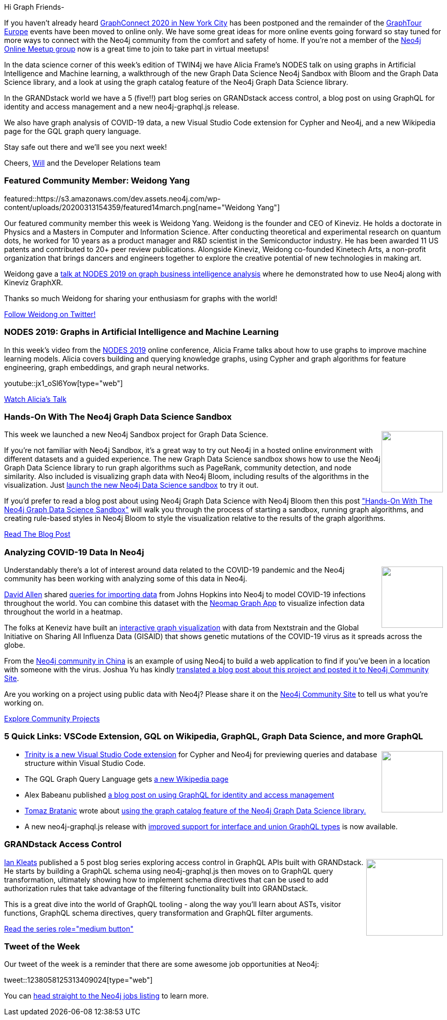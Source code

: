 ﻿:linkattrs:
:type: "web"

////
[Keywords/Tags:]
<insert-tags-here>


[Meta Description:]
Discover what's new in the Neo4j community for the week of 14 March 2020


[Primary Image File Name:]
this-week-neo4j-21-dec-2019.jpg

[Primary Image Alt Text:]


[Headline:]
This Week in Neo4j - XXXXX

[Body copy:]
////

Hi Graph Friends-

If you haven't already heard https://graphconnect.com/[GraphConnect 2020 in New York City^] has been postponed and the remainder of the https://neo4j.com/graphtour/[GraphTour Europe^] events have been moved to online only. We have some great ideas for more online events going forward so stay tuned for more ways to connect with the Neo4j community from the comfort and safety of home. If you're not a member of the https://www.meetup.com/Neo4j-Online-Meetup/[Neo4j Online Meetup group^] now is a great time to join to take part in virtual meetups! 

In the data science corner of this week's edition of TWIN4j we have Alicia Frame's NODES talk on using graphs in Artificial Intelligence and Machine learning, a walkthrough of the new Graph Data Science Neo4j Sandbox with Bloom and the Graph Data Science library, and a look at using the graph catalog feature of the Neo4j Graph Data Science library.

In the GRANDstack world we have a 5 (five!!) part blog series on GRANDstack access control, a blog post on using GraphQL for identity and access management and a new neo4j-graphql.js release.

We also have graph analysis of COVID-19 data, a new Visual Studio Code extension for Cypher and Neo4j, and a new Wikipedia page for the GQL graph query language.

Stay safe out there and we'll see you next week!

Cheers,
https://twitter.com/lyonwj[Will^] and the Developer Relations team


[[featured-community-member]]
=== Featured Community Member: Weidong Yang


featured::https://s3.amazonaws.com/dev.assets.neo4j.com/wp-content/uploads/20200313154359/featured14march.png[name="Weidong Yang"]


Our featured community member this week is Weidong Yang. Weidong is the founder and CEO of Kineviz. He holds a doctorate in Physics and a Masters in Computer and Information Science. After conducting theoretical and experimental research on quantum dots, he worked for 10 years as a product manager and R&D scientist in the Semiconductor industry. He has been awarded 11 US patents and contributed to 20+ peer review publications. Alongside Kineviz, Weidong co-founded Kinetech Arts, a non-profit organization that brings dancers and engineers together to explore the creative potential of new technologies in making art. 

Weidong gave a https://www.youtube.com/watch?v=XZgwVRZBsAg[talk at NODES 2019 on graph business intelligence analysis^] where he demonstrated how to use Neo4j along with Kineviz GraphXR.

Thanks so much Weidong for sharing your enthusiasm for graphs with the world! 

https://twitter.com/wdyang[Follow Weidong on Twitter!, role="medium button"]

[[features-1]]
=== NODES 2019: Graphs in Artificial Intelligence and Machine Learning

In this week’s video from the https://neo4j.com/online-summit/[NODES 2019^] online conference, Alicia Frame talks about how to use graphs to improve machine learning models. Alicia covers building and querying knowledge graphs, using Cypher and graph algorithms for feature engineering, graph embeddings, and graph neural networks.


youtube::jx1_oSl6Yow[type={type}]

https://neo4j.com/online-summit/session/graphs-machine-learning-artificial-intelligence-ml-ai[Watch Alicia's Talk, role="medium button"]

[[features-2]]
=== Hands-On With The Neo4j Graph Data Science Sandbox

++++
<div style="float:right; padding: 2px	">
<img src="https://s3.amazonaws.com/dev.assets.neo4j.com/wp-content/uploads/20200313141346/bloom-ds.png" width="120px"  />
</div>
++++

This week we launched a new Neo4j Sandbox project for Graph Data Science.

If you're not familiar with Neo4j Sandbox, it's a great way to try out Neo4j in a hosted online environment with different datasets and a guided experience. The new Graph Data Science sandbox shows how to use the Neo4j Graph Data Science library to run graph algorithms such as PageRank, community detection, and node similarity. Also included is visualizing graph data with Neo4j Bloom, including results of the algorithms in the visualization. Just https://sandbox.neo4j.com/?usecase=graph-data-science[launch the new Neo4j Data Science sandbox^] to try it out.

If you'd prefer to read a blog post about using Neo4j Graph Data Science with Neo4j Bloom then this post https://medium.com/neo4j/hands-on-with-the-neo4j-graph-data-science-sandbox-7b780be5a44f["Hands-On With The Neo4j Graph Data Science Sandbox"^] will walk you through the process of starting a sandbox, running graph algorithms, and creating rule-based styles in Neo4j Bloom to style the visualization relative to the results of the graph algorithms.

https://medium.com/neo4j/hands-on-with-the-neo4j-graph-data-science-sandbox-7b780be5a44f[Read The Blog Post, role="medium button"]


[[features-3]]
=== Analyzing COVID-19 Data In Neo4j

++++
<div style="float:right; padding: 2px	">
<img src="https://s3.amazonaws.com/dev.assets.neo4j.com/wp-content/uploads/20200313144005/kineviz-covid.jpg" width="120px"  />
</div>
++++

Understandably there's a lot of interest around data related to the COVID-19 pandemic and the Neo4j community has been working with analyzing some of this data in Neo4j. 

https://twitter.com/mdavidallen[David Allen^] shared https://github.com/moxious/covid19-graph[queries for importing data^] from Johns Hopkins into Neo4j to model COVID-19 infections throughout the world. You can combine this dataset with the https://medium.com/neo4j/visualizing-shortest-paths-with-neomap-0-4-0-and-the-neo4j-graph-data-science-plugin-18db92f680de[Neomap Graph App^] to visualize infection data throughout the world in a heatmap.

The folks at Keneviz have built an https://www.kineviz.com/sarscov2[interactive graph visualization] with data from Nextstrain and the Global Initiative on Sharing All Influenza Data (GISAID) that shows genetic mutations of the COVID-19 virus as it spreads across the globe.

From the http://neo4j.com.cn/[Neo4j community in China^] is an example of using Neo4j to build a web application to find if you've been in a location with someone with the virus. Joshua Yu has kindly https://community.neo4j.com/t/fighting-fatal-coronavirus-using-knowledge-graph/14634[translated a blog post about this project and posted it to Neo4j Community Site^].

Are you working on a project using public data with Neo4j? Please share it on the https://community.neo4j.com/[Neo4j Community Site^] to tell us what you're working on.

https://community.neo4j.com/c/projects-collaboration[Explore Community Projects, role="medium button"]


[[features-4]]
=== 5 Quick Links: VSCode Extension, GQL on Wikipedia, GraphQL, Graph Data Science, and more GraphQL

++++
<div style="float:right; padding: 2px">
<img src="https://s3.amazonaws.com/dev.assets.neo4j.com/wp-content/uploads/20200308200950/image-152.jpg" width="120px"  />
</div>
++++

* https://marketplace.visualstudio.com/items?itemName=Trinity.trinity[Trinity is a new Visual Studio Code extension^] for Cypher and Neo4j for previewing queries and database structure within Visual Studio Code. 
* The GQL Graph Query Language gets https://en.wikipedia.org/wiki/GQL_Graph_Query_Language[a new Wikipedia page^] 
* Alex Babeanu published https://neo4j.com/blog/neo4j-graphql-iam-graphconnect-nyc[a blog post on using GraphQL for identity and access management^]
* https://medium.com/@bratanic.tomaz[Tomaz Bratanic^] wrote about https://towardsdatascience.com/exploring-the-graph-catalog-feature-of-neo4j-graph-data-science-plugin-on-a-lord-of-the-rings-d2de0d0a023[using the graph catalog feature of the Neo4j Graph Data Science library.^]
* A new neo4j-graphql.js release with https://grandstack.io/docs/graphql-interface-union-types.html[improved support for interface and union GraphQL types^] is now available.



[[features-5]]
=== GRANDstack Access Control

++++
<div style="float:right; padding: 2px	">
<img src="https://s3.amazonaws.com/dev.assets.neo4j.com/wp-content/uploads/20200313140043/grandstack-auth.png" width="150px"  />
</div>
++++

https://twitter.com/imkleats[Ian Kleats^] published a 5 post blog series exploring access control in GraphQL APIs built with GRANDstack. He starts by building a GraphQL schema using neo4j-graphql.js then moves on to GraphQL query transformation, ultimately showing how to implement schema directives that can be used to add authorization rules that take advantage of the filtering functionality built into GRANDstack. 

This is a great dive into the world of GraphQL tooling - along the way you'll learn about ASTs, visitor functions, GraphQL schema directives, query transformation and GraphQL filter arguments.



https://dev.to/imkleats/grandstack-access-control-basics-and-concepts-4phd[Read the series role="medium button"]


=== Tweet of the Week

Our tweet of the week is a reminder that there are some awesome job opportunities at Neo4j:

// https://twitter.com/neo4j/status/1238058125313409024
tweet::1238058125313409024[type={type}]

You can https://neo4j.com/careers/[head straight to the Neo4j jobs listing^] to learn more.





